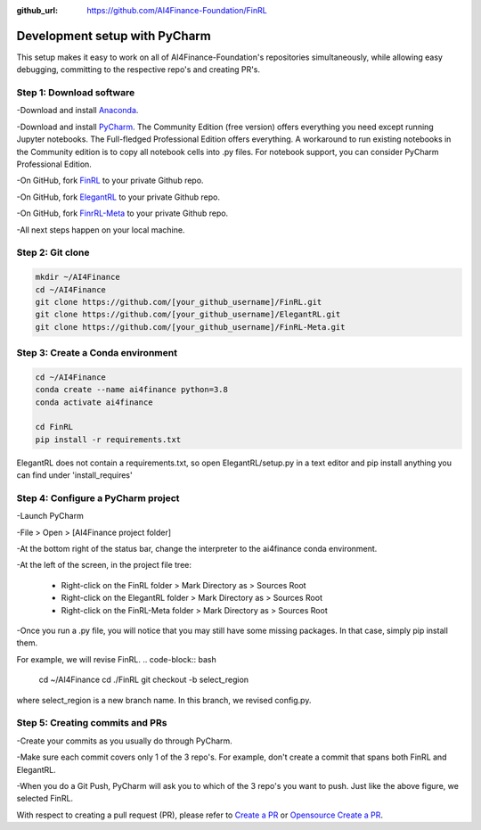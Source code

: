 :github_url: https://github.com/AI4Finance-Foundation/FinRL

============================
Development setup with PyCharm
============================

This setup makes it easy to work on all of AI4Finance-Foundation's repositories simultaneously, while allowing easy debugging, committing to the respective repo's and creating PR's.

Step 1: Download software
=======

-Download and install `Anaconda <https://www.anaconda.com/>`_.

-Download and install `PyCharm <https://www.jetbrains.com/pycharm/>`_.  The Community Edition (free version) offers everything you need except running Jupyter notebooks. The Full-fledged Professional Edition offers everything. A workaround to run existing notebooks in the Community edition is to copy all notebook cells into .py files.
For notebook support, you can consider PyCharm Professional Edition.

-On GitHub, fork `FinRL <https://github.com/AI4Finance-Foundation/FinRL>`_ to your private Github repo.

-On GitHub, fork `ElegantRL <https://github.com/AI4Finance-Foundation/ElegantRL>`_ to your private Github repo.

-On GitHub, fork `FinrRL-Meta <https://github.com/AI4Finance-Foundation/FinRL-Meta>`_ to your private Github repo.

-All next steps happen on your local machine.

Step 2: Git clone
=======

.. code-block:: bash

    mkdir ~/AI4Finance
    cd ~/AI4Finance
    git clone https://github.com/[your_github_username]/FinRL.git
    git clone https://github.com/[your_github_username]/ElegantRL.git
    git clone https://github.com/[your_github_username]/FinRL-Meta.git


Step 3: Create a Conda environment
======

.. code-block:: bash

    cd ~/AI4Finance
    conda create --name ai4finance python=3.8
    conda activate ai4finance

    cd FinRL
    pip install -r requirements.txt

ElegantRL does not contain a requirements.txt, so open ElegantRL/setup.py in a text editor and pip install anything you can find under 'install_requires'


Step 4: Configure a PyCharm project
======

-Launch PyCharm

-File > Open > [AI4Finance project folder]

.. image:: ../image/pycharm_status_bar.png

-At the bottom right of the status bar, change the interpreter to the ai4finance conda environment.

.. image:: ../image/pycharm_MarkDirectoryAsSourcesRoot.png

-At the left of the screen, in the project file tree:

    - Right-click on the FinRL folder > Mark Directory as > Sources Root
    - Right-click on the ElegantRL folder > Mark Directory as > Sources Root
    - Right-click on the FinRL-Meta folder > Mark Directory as > Sources Root

-Once you run a .py file, you will notice that you may still have some missing packages.  In that case, simply pip install them.

For example, we will revise FinRL.
.. code-block:: bash

    cd ~/AI4Finance
    cd ./FinRL
    git checkout -b select_region 

where select_region is a new branch name. In this branch, we revised config.py. 


Step 5: Creating commits and PRs
=======

-Create your commits as you usually do through PyCharm.

-Make sure each commit covers only 1 of the 3 repo's. For example, don't create a commit that spans both FinRL and ElegantRL.

.. image:: ../image/pycharm_push_PR.png

-When you do a Git Push, PyCharm will ask you to which of the 3 repo's you want to push. Just like the above figure, we selected FinRL. 


With respect to creating a pull request (PR), please refer to `Create a PR <https://docs.github.com/en/pull-requests/collaborating-with-pull-requests/proposing-changes-to-your-work-with-pull-requests/creating-a-pull-request>`_ or `Opensource Create a PR <https://opensource.com/article/19/7/create-pull-request-github>`_.

